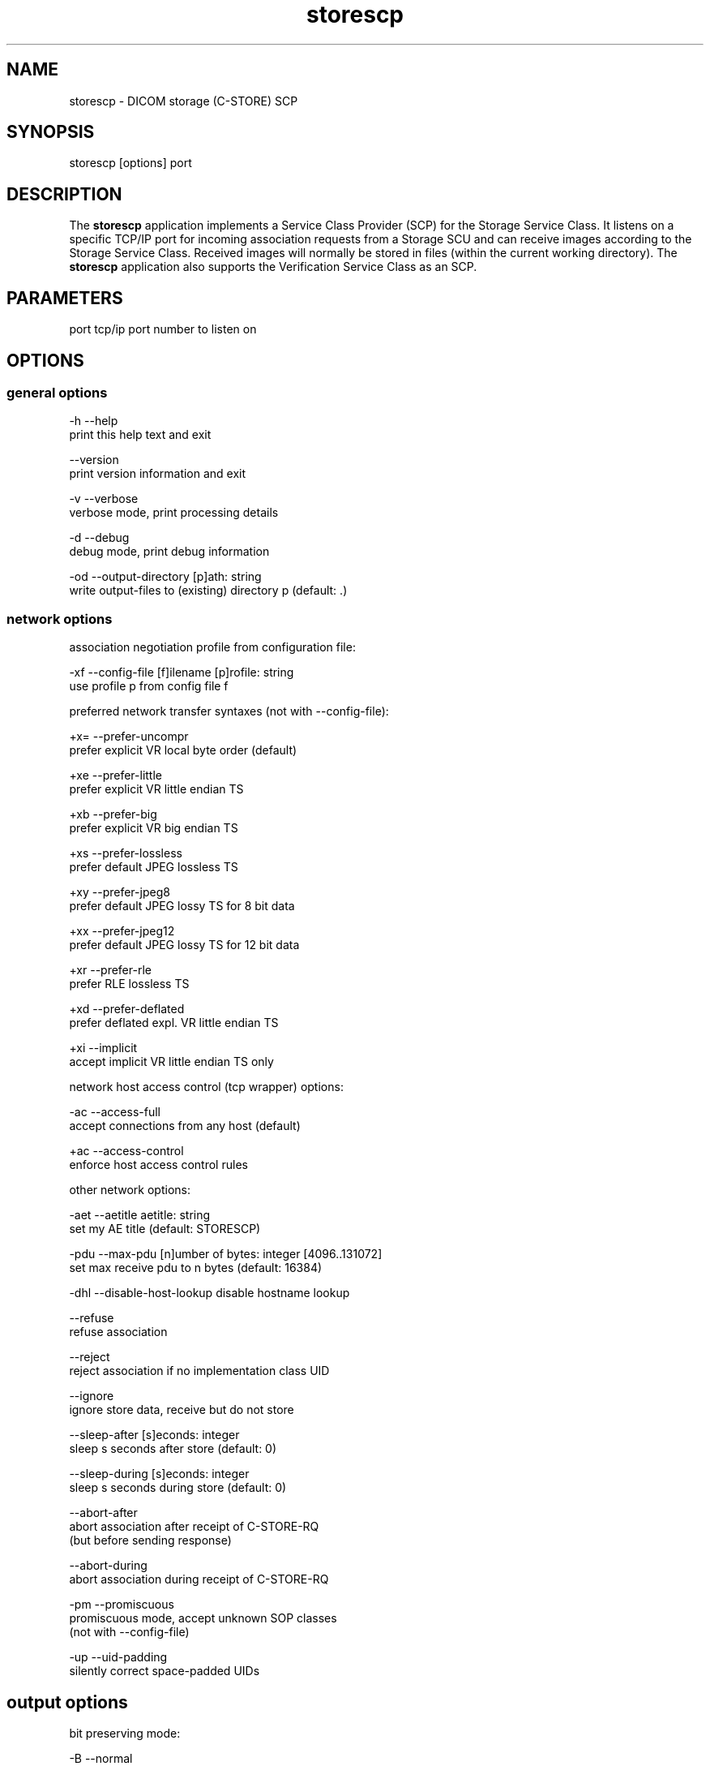 .TH "storescp" 1 "13 Feb 2004" "OFFIS DCMTK" \" -*- nroff -*-
.nh
.SH NAME
storescp \- DICOM storage (C-STORE) SCP
.SH "SYNOPSIS"
.PP
.PP
.nf

storescp [options] port
.PP
.SH "DESCRIPTION"
.PP
The \fBstorescp\fP application implements a Service Class Provider (SCP) for the Storage Service Class. It listens on a specific TCP/IP port for incoming association requests from a Storage SCU and can receive images according to the Storage Service Class. Received images will normally be stored in files (within the current working directory). The \fBstorescp\fP application also supports the Verification Service Class as an SCP.
.SH "PARAMETERS"
.PP
.PP
.nf

port  tcp/ip port number to listen on
.PP
.SH "OPTIONS"
.PP
.SS "general options"
.PP
.nf

  -h    --help
          print this help text and exit

        --version
          print version information and exit

  -v    --verbose
          verbose mode, print processing details

  -d    --debug
          debug mode, print debug information

  -od   --output-directory  [p]ath: string
          write output-files to (existing) directory p (default: .)
.PP
.SS "network options"
.PP
.nf

association negotiation profile from configuration file:

  -xf   --config-file  [f]ilename [p]rofile: string
          use profile p from config file f

preferred network transfer syntaxes (not with --config-file):

  +x=   --prefer-uncompr
          prefer explicit VR local byte order (default)

  +xe   --prefer-little
          prefer explicit VR little endian TS

  +xb   --prefer-big
          prefer explicit VR big endian TS

  +xs   --prefer-lossless
          prefer default JPEG lossless TS

  +xy   --prefer-jpeg8
          prefer default JPEG lossy TS for 8 bit data

  +xx   --prefer-jpeg12
          prefer default JPEG lossy TS for 12 bit data

  +xr   --prefer-rle
          prefer RLE lossless TS

  +xd   --prefer-deflated
          prefer deflated expl. VR little endian TS

  +xi   --implicit
          accept implicit VR little endian TS only

network host access control (tcp wrapper) options:

  -ac   --access-full
          accept connections from any host (default)

  +ac   --access-control
          enforce host access control rules

other network options:

  -aet  --aetitle  aetitle: string
          set my AE title (default: STORESCP)

  -pdu  --max-pdu  [n]umber of bytes: integer [4096..131072]
          set max receive pdu to n bytes (default: 16384)

  -dhl  --disable-host-lookup  disable hostname lookup

        --refuse
          refuse association

        --reject
          reject association if no implementation class UID

        --ignore
          ignore store data, receive but do not store

        --sleep-after  [s]econds: integer
          sleep s seconds after store (default: 0)

        --sleep-during  [s]econds: integer
          sleep s seconds during store (default: 0)

        --abort-after
          abort association after receipt of C-STORE-RQ
          (but before sending response)

        --abort-during
          abort association during receipt of C-STORE-RQ

  -pm   --promiscuous
          promiscuous mode, accept unknown SOP classes
          (not with --config-file)

  -up   --uid-padding
          silently correct space-padded UIDs
.PP
.SH "output options"
.PP
.PP
.nf

bit preserving mode:

  -B    --normal
          allow implicit format conversions (default)

  +B    --bit-preserving
          write data exactly as read (not with -ss)

output file format:

  +F    --write-file
          write file format (default)

  -F    --write-dataset
          write data set without file meta information

output transfer syntax
(not with --bit-preserving or compressed transmission):

  +t=   --write-xfer-same
          write with same TS as input (default)

  +te   --write-xfer-little
          write with explicit VR little endian TS

  +tb   --write-xfer-big
          write with explicit VR big endian TS

  +ti   --write-xfer-implicit
          write with implicit VR little endian TS

  +td   --write-xfer-deflated
          write with deflated explicit VR little endian TS

post-1993 value representations (not with --bit-preserving):

  +u    --enable-new-vr
          enable support for new VRs (UN/UT) (default)

  -u    --disable-new-vr
          disable support for new VRs, convert to OB

group length encoding (not with --bit-preserving):

  +g=   --group-length-recalc
          recalculate group lengths if present (default)

  +g    --group-length-create
          always write with group length elements

  -g    --group-length-remove
          always write without group length elements

length encoding in sequences and items (not with --bit-preserving):

  +e    --length-explicit
          write with explicit lengths (default)

  -e    --length-undefined
          write with undefined lengths

data set trailing padding
(not with --write-dataset or --bit-preserving):

  -p    --padding-off
          no padding (default)

  +p    --padding-create  [f]ile-pad [i]tem-pad: integer
          align file on multiple of f bytes and items on
          multiple of i bytes

deflate compression level (not with --write-xfer-little/big/implicit):

  +cl   --compression-level  compression level: 0-9 (default 6)
          0=uncompressed, 1=fastest, 9=best compression

sorting into subdirectories (not with --bit-preserving):

  -ss   --sort-conc-studies  [p]refix: string
          sort concerning studies into subdirectories that
          start with prefix p

filename generation:

  -uf   --default-filenames
          generate filename from instance UID (default)

  +uf   --unique-filenames
          generate unique filenames
.PP
.SS "event options"
.PP
.nf

  -xcr  --exec-on-reception  [c]ommand: string
          execute command c after having received and
          processed one C-STORE-Request message

  -xcs  --exec-on-eostudy  [c]ommand: string (only w/ -ss)
          execute command c after having received and processed
          all C-STORE-Request messages that belong to one study

  -rns  --rename-on-eostudy
          (only w/ -ss) having received and processed
          all C-STORE-Request messages that belong to one study,
          rename output files according to a certain pattern

  -tos  --eostudy-timeout  [t]imeout: integer
          specifies a timeout of t seconds for end-of-study
          determination (only w/ -ss, -xcs or -rns)
.PP
.SS "transport layer security (TLS) options"
.PP
.nf

transport protocol stack options:

  -tls  --disable-tls
          use normal TCP/IP connection (default)

  +tls  --enable-tls  [p]rivate key file, [c]ertificate file: string
          use authenticated secure TLS connection

private key password options (only with --enable-tls):

  +ps   --std-passwd
          prompt user to type password on stdin (default)

  +pw   --use-passwd  [p]assword: string
          use specified password

  -pw   --null-passwd
          use empty string as password

key and certificate file format options:

  -pem  --pem-keys
          read keys and certificates as PEM file (default)

  -der  --der-keys
          read keys and certificates as DER file

certification authority options:

  +cf   --add-cert-file  [c]ertificate filename: string
          add certificate file to list of certificates

  +cd   --add-cert-dir  [c]ertificate directory: string
          add certificates in d to list of certificates

ciphersuite options:

  +cs   --cipher  [c]iphersuite name: string
          add ciphersuite to list of negotiated suites

  +dp   --dhparam  [f]ilename: string
          read DH parameters for DH/DSS ciphersuites

pseudo random generator options:

  +rs   --seed  [f]ilename: string
          seed random generator with contents of f

  +ws   --write-seed
          write back modified seed (only with --seed)

  +wf   --write-seed-file  [f]ilename: string (only with --seed)
          write modified seed to file f

peer authentication options:

  -rc   --require-peer-cert
          verify peer certificate, fail if absent (default)

  -vc   --verify-peer-cert
          verify peer certificate if present

  -ic   --ignore-peer-cert
          don't verify peer certificate
.PP
.SH "NOTES"
.PP
The semantic impacts of the above mentioned options is clear for the majority of options. Some particular options, however, are so specific that they need detailed descriptions which will be given in this passage.
.PP
Option \fI--sort-conc-studies\fP enables a user to sort all received DICOM objects into different subdirectories. The sorting will be done with regard to the studies the individual objects belong to, i.e. objects that belong to the same study will be stored in the same subdirectory. In general, a DICOM object d_n+1 is considered to belong to the same study as a DICOM object d_n if and only if d_n and d_n+1 show the exact same values in attribute Study Instance UID. The names of the resulting subdirectories always start with a prefix p which was passed to this option as a parameter. In addition to this prefix, the subdirectory names contain time stamp information with regard to the date and time of reception of this particular study's first DICOM object. In detail, the determination of the subdirectory names pertains to the pattern
.PP
.PP
.nf

  [prefix]_[YYYYMMDD]_[HHMMSSPPP]
.PP
.PP
.fi
.PP
where YYYY refers to year (4 digits), MM to month (01-12), DD to day (01-31), HH to hour (00-23), MM to minute (00-59), SS to second (00-59) and PPP to milliseconds (000-999).
.PP
Option \fI--exec-on-reception\fP allows to execute a certain command line after having received and processed one DICOM object (through a C-STORE-Request message). The command line to be executed is passed to this option as a parameter. The specified command line may contain a number of placeholders which will be replaced at run time:
.PP
.PD 0
.IP "\(bu" 2
\fB#p\fP: complete path to the output directory into which the last DICOM object was stored (not available with option \fI--ignore\fP though) 
.IP "\(bu" 2
\fB#f\fP: filename of the current output file (not available with option \fI--ignore\fP though) 
.IP "\(bu" 2
\fB#a\fP: calling application entity title of the peer Storage SCU 
.IP "\(bu" 2
\fB#c\fP: called application entity title used by the peer Storage SCU to address storescp.
.PP
The specified command line is executed as a separate process, so that the execution of storescp will not be held back.
.PP
Option \fI--exec-on-eostudy\fP allows to execute a certain command line when all DICOM objects that belong to one study have been received by \fBstorescp\fP. The same placeholders as with \fI--exec-on-reception\fP may be used, except for #f, which is not supported. A study is considered complete by \fBstorescp\fP when an object belonging to a different study is received or the timeout specified with \fI--eostudy-timeout\fP takes place. If option \fI--rename-on-eostudy\fP is in force, the renaming takes place before the external command is executed.
.PP
Option \fI--rename-on-eostudy\fP refers to the above mentioned option \fI--sort-conc-studies\fP and can only be used in combination with this option. If a user specifies option \fI--rename-on-eostudy\fP and storescp determines that all DICOM objects that belong to a certain study have been received, all DICOM files that belong to the last study will be renamed in the corresponding output directory. The filenames into which the files are being renamed will be calculated using the pattern
.PP
.PP
.nf

  [prefix][consecutive numbering]
.PP
.PP
.fi
.PP
where [prefix] is a 2 character prefix that reveals the kind of DICOM object stored in the file and [consecutive numbering] is a consecutively numbered, 6-digit number, starting at '000001'. In general, the question if all DICOM objects that belong to one study have been received by \fBstorescp\fP will be answered positively if and only if two consecutively received DICOM objects d_n and d_n+1 do not show the same values in attribute Study Instance UID; in such a case, d_n+1 is considered to belong to a new study.
.PP
Using option \fI--eostudy-timeout\fP a user can modify the determination process to figure out if all DICOM objects that belong to one study have already been received by \fBstorescp\fP. With regard to this fact, it is clear that this option can only be used in combination with at least one of the three options \fI--sort-conc-studies\fP, \fI--exec-on-eostudy\fP and \fI--rename-on-eostudy\fP. If option \fI--eostudy-timeout\fP is specified, the end of a study is considered to have occurred not only if two consecutively received DICOM objects d_n and d_n+1 do not show the same values in attribute Study Instance UID, but also if whithin a time span of x seconds after the reception of a DICOM object d_n, no other DICOM object was received over the network. Note that the amount x of seconds (which determines the length of this time span) has to be passed to this option as a parameter.
.SS "DICOM Conformance"
The \fBstorescp\fP application supports the following SOP Classes as an SCP:
.PP
.PP
.nf

VerificationSOPClass                                 1.2.840.10008.1.1

StoredPrintStorage                                   1.2.840.10008.5.1.1.27
HardcopyGrayscaleImageStorage                        1.2.840.10008.5.1.1.29
HardcopyColorImageStorage                            1.2.840.10008.5.1.1.30
ComputedRadiographyImageStorage                      1.2.840.10008.5.1.4.1.1.1
DigitalXRayImageStorageForPresentation               1.2.840.10008.5.1.4.1.1.1.1
DigitalXRayImageStorageForProcessing                 1.2.840.10008.5.1.4.1.1.1.1.1
DigitalMammographyXRayImageStorageForPresentation    1.2.840.10008.5.1.4.1.1.1.2
DigitalMammographyXRayImageStorageForProcessing      1.2.840.10008.5.1.4.1.1.1.2.1
DigitalIntraOralXRayImageStorageForPresentation      1.2.840.10008.5.1.4.1.1.1.3
DigitalIntraOralXRayImageStorageForProcessing        1.2.840.10008.5.1.4.1.1.1.3.1
CTImageStorage                                       1.2.840.10008.5.1.4.1.1.2
EnhancedCTImageStorage                               1.2.840.10008.5.1.4.1.1.2.1
RETIRED_UltrasoundMultiframeImageStorage             1.2.840.10008.5.1.4.1.1.3
UltrasoundMultiframeImageStorage                     1.2.840.10008.5.1.4.1.1.3.1
MRImageStorage                                       1.2.840.10008.5.1.4.1.1.4
EnhancedMRImageStorage                               1.2.840.10008.5.1.4.1.1.4.1
MRSpectroscopyStorage                                1.2.840.10008.5.1.4.1.1.4.2
RETIRED_NuclearMedicineImageStorage                  1.2.840.10008.5.1.4.1.1.5
RETIRED_UltrasoundImageStorage                       1.2.840.10008.5.1.4.1.1.6
UltrasoundImageStorage                               1.2.840.10008.5.1.4.1.1.6.1
SecondaryCaptureImageStorage                         1.2.840.10008.5.1.4.1.1.7
MultiframeSingleBitSecondaryCaptureImageStorage      1.2.840.10008.5.1.4.1.1.7.1
MultiframeGrayscaleByteSecondaryCaptureImageStorage  1.2.840.10008.5.1.4.1.1.7.2
MultiframeGrayscaleWordSecondaryCaptureImageStorage  1.2.840.10008.5.1.4.1.1.7.3
MultiframeTrueColorSecondaryCaptureImageStorage      1.2.840.10008.5.1.4.1.1.7.4
StandaloneOverlayStorage                             1.2.840.10008.5.1.4.1.1.8
StandaloneCurveStorage                               1.2.840.10008.5.1.4.1.1.9
TwelveLeadECGWaveformStorage                         1.2.840.10008.5.1.4.1.1.9.1.1
GeneralECGWaveformStorage                            1.2.840.10008.5.1.4.1.1.9.1.2
AmbulatoryECGWaveformStorage                         1.2.840.10008.5.1.4.1.1.9.1.3
HemodynamicWaveformStorage                           1.2.840.10008.5.1.4.1.1.9.2.1
CardiacElectrophysiologyWaveformStorage              1.2.840.10008.5.1.4.1.1.9.3.1
BasicVoiceAudioWaveformStorage                       1.2.840.10008.5.1.4.1.1.9.4.1
StandaloneModalityLUTStorage                         1.2.840.10008.5.1.4.1.1.10
StandaloneVOILUTStorage                              1.2.840.10008.5.1.4.1.1.11
GrayscaleSoftcopyPresentationStateStorage            1.2.840.10008.5.1.4.1.1.11.1
XRayAngiographicImageStorage                         1.2.840.10008.5.1.4.1.1.12.1
XRayFluoroscopyImageStorage                          1.2.840.10008.5.1.4.1.1.12.2
RETIRED_XRayAngiographicBiPlaneImageStorage          1.2.840.10008.5.1.4.1.1.12.3
NuclearMedicineImageStorage                          1.2.840.10008.5.1.4.1.1.20
RawDataStorage                                       1.2.840.10008.5.1.4.1.1.66
SpatialRegistrationStorage                           1.2.840.10008.5.1.4.1.1.66.1
SpatialFinducialsStorage                             1.2.840.10008.5.1.4.1.1.66.2
VLEndoscopicImageStorage                             1.2.840.10008.5.1.4.1.1.77.1.1
VLMicroscopicImageStorage                            1.2.840.10008.5.1.4.1.1.77.1.2
VLSlideCoordinatesMicroscopicImageStorage            1.2.840.10008.5.1.4.1.1.77.1.3
VLPhotographicImageStorage                           1.2.840.10008.5.1.4.1.1.77.1.4
BasicTextSR                                          1.2.840.10008.5.1.4.1.1.88.11
EnhancedSR                                           1.2.840.10008.5.1.4.1.1.88.22
ComprehensiveSR                                      1.2.840.10008.5.1.4.1.1.88.33
ProcedureLogStorage                                  1.2.840.10008.5.1.4.1.1.88.40
MammographyCADSR                                     1.2.840.10008.5.1.4.1.1.88.50
KeyObjectSelectionDocument                           1.2.840.10008.5.1.4.1.1.88.59
ChestCADSR                                           1.2.840.10008.5.1.4.1.1.88.65
PETImageStorage                                      1.2.840.10008.5.1.4.1.1.128
PETCurveStorage                                      1.2.840.10008.5.1.4.1.1.129
RTImageStorage                                       1.2.840.10008.5.1.4.1.1.481.1
RTDoseStorage                                        1.2.840.10008.5.1.4.1.1.481.2
RTStructureSetStorage                                1.2.840.10008.5.1.4.1.1.481.3
RTBeamsTreatmentRecordStorage                        1.2.840.10008.5.1.4.1.1.481.4
RTPlanStorage                                        1.2.840.10008.5.1.4.1.1.481.5
RTBrachyTreatmentRecordStorage                       1.2.840.10008.5.1.4.1.1.481.6
RTTreatmentSummaryRecordStorage                      1.2.840.10008.5.1.4.1.1.481.7
.PP
.PP
.fi
.PP
The \fBstorescp\fP application will accept presentation contexts for all of the abovementioned supported SOP Classes using any of the transfer syntaxes:
.PP
.PP
.nf

LittleEndianImplicitTransferSyntax                   1.2.840.10008.1.2
LittleEndianExplicitTransferSyntax                   1.2.840.10008.1.2.1
BigEndianExplicitTransferSyntax                      1.2.840.10008.1.2.2
.PP
.PP
.fi
.PP
The default behaviour of the \fBstorescp\fP application is to prefer transfer syntaxes having an explicit encoding over the default implicit transfer syntax. If \fBstorescp\fP is running on big-endian hardware it will prefer BigEndianExplicit transfer syntax to LittleEndianExplicitTransferSyntax (and vice versa). This behaviour can be changed with the \fI--prefer\fP options (see above).
.PP
The \fBstorescp\fP application does not support extended negotiation.
.SS "Access Control"
When compiled on Unix platforms with TCP wrapper support, host-based access control can be enabled with the \fI--access-control\fP command line option. In this case the access control rules defined in the system's host access control tables for \fBstorescp\fP are enforced. The default locations of the host access control tables are \fI/etc/hosts.allow\fP and \fI/etc/hosts.deny\fP. Further details are described in \fBhosts_access\fP(5).
.SS "Association Negotiation Profiles and Configuration Files"
\fBstorescp\fP supports a flexible mechanism for specifying the DICOM network association negotiation behaviour, based on so-called 'association negotiation profiles' which may be read from a configuration file. The format and semantics of this configuration file are documented in \fIasconfig.txt\fP.
.SH "COMMAND LINE"
.PP
All command line tools use the following notation for parameters: square brackets enclose optional values (0-1), three trailing dots indicate that multiple values are allowed (1-n), a combination of both means 0 to n values.
.PP
Command line options are distinguished from parameters by a leading '+' or '-' sign, respectively. Usually, order and position of command line options are arbitrary (i.e. they can appear anywhere). However, if options are mutually exclusive the rightmost appearance is used. This behaviour conforms to the standard evaluation rules of common Unix shells.
.PP
In addition, one or more command files can be specified using an '@' sign as a prefix to the filename (e.g. \fI@command.txt\fP). Such a command argument is replaced by the content of the corresponding text file (multiple whitespaces are treated as a single separator) prior to any further evaluation. Please note that a command file cannot contain another command file. This simple but effective approach allows to summarize common combinations of options/parameters and avoids longish and confusing command lines (an example is provided in file \fIshare/data/dumppat.txt\fP).
.SH "ENVIRONMENT"
.PP
The \fBstorescp\fP utility will attempt to load DICOM data dictionaries specified in the \fIDCMDICTPATH\fP environment variable. By default, i.e. if the \fIDCMDICTPATH\fP environment variable is not set, the file \fI<PREFIX>/lib/dicom.dic\fP will be loaded unless the dictionary is built into the application (default for Windows).
.PP
The default behaviour should be preferred and the \fIDCMDICTPATH\fP environment variable only used when alternative data dictionaries are required. The \fIDCMDICTPATH\fP environment variable has the same format as the Unix shell \fIPATH\fP variable in that a colon (':') separates entries. The data dictionary code will attempt to load each file specified in the \fIDCMDICTPATH\fP environment variable. It is an error if no data dictionary can be loaded.
.SH "FILES"
.PP
\fIshare/doc/asconfig.txt\fP - configuration file documentation 
.br
\fIetc/storescp.cfg\fP - example association negotiation profile
.SH "SEE ALSO"
.PP
\fBstorescu\fP(1)
.SH "COPYRIGHT"
.PP
Copyright (C) 1994-2004 by Kuratorium OFFIS e.V., Escherweg 2, 26121 Oldenburg, Germany. 
